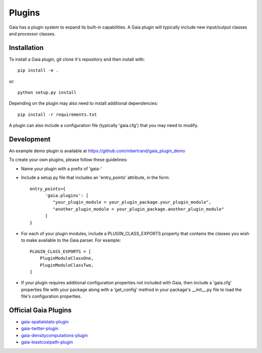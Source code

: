 Plugins
============

Gaia has a plugin system to expand its built-in capabilities.  A Gaia plugin
will typically include new input/output classes and processor classes.

Installation
-----------------
To install a Gaia plugin, git clone it's repository and then install with::

  pip install -e .

or::

  python setup.py install

Depending on the plugin may also need to install additional dependencies::

  pip install -r requirements.txt

A plugin can also include a configuration file (typically 'gaia.cfg') that you may need to modify.



Development
-----------------
An example demo plugin is available at https://github.com/mbertrand/gaia_plugin_demo

To create your own plugins, please follow these guidelines:

- Name your plugin with a prefix of 'gaia-'
- Include a setup.py file that includes an 'entry_points' attribute, in the form::

    entry_points={
          'gaia.plugins': [
             "your_plugin_module = your_plugin_package.your_plugin_module",
             "another_plugin_module = your_plugin_package.another_plugin_module"
          ]
    }

- For each of your plugin modules, include a PLUGIN_CLASS_EXPORTS property that contains the classes you wish to make available to the Gaia parser.  For example::

    PLUGIN_CLASS_EXPORTS = [
        PluginModuleClassOne,
        PluginModuleClassTwo,
    ]

- If your plugin requires additional configuration properties not included with Gaia, then include a 'gaia.cfg' properties file with your package along with a 'get_config' method in your package's __init__.py file to load the file's configuration properties.


Official Gaia Plugins
-----------------

- gaia-spatialstats-plugin_
- gaia-twitter-plugin_
- gaia-densitycomputations-plugin_
- gaia-leastcostpath-plugin_

.. _gaia-spatialstats-plugin: http://gaia-spatialstats-plugin.readthedocs.io/
.. _gaia-twitter-plugin: http://gaia-twitter-plugin.readthedocs.io/
.. _gaia-densitycomputations-plugin: http://gaia-densitycomputations-plugin.readthedocs.io/
.. _gaia-leastcostpath-plugin: http://gaia-leastcostpath-plugin.readthedocs.io/
